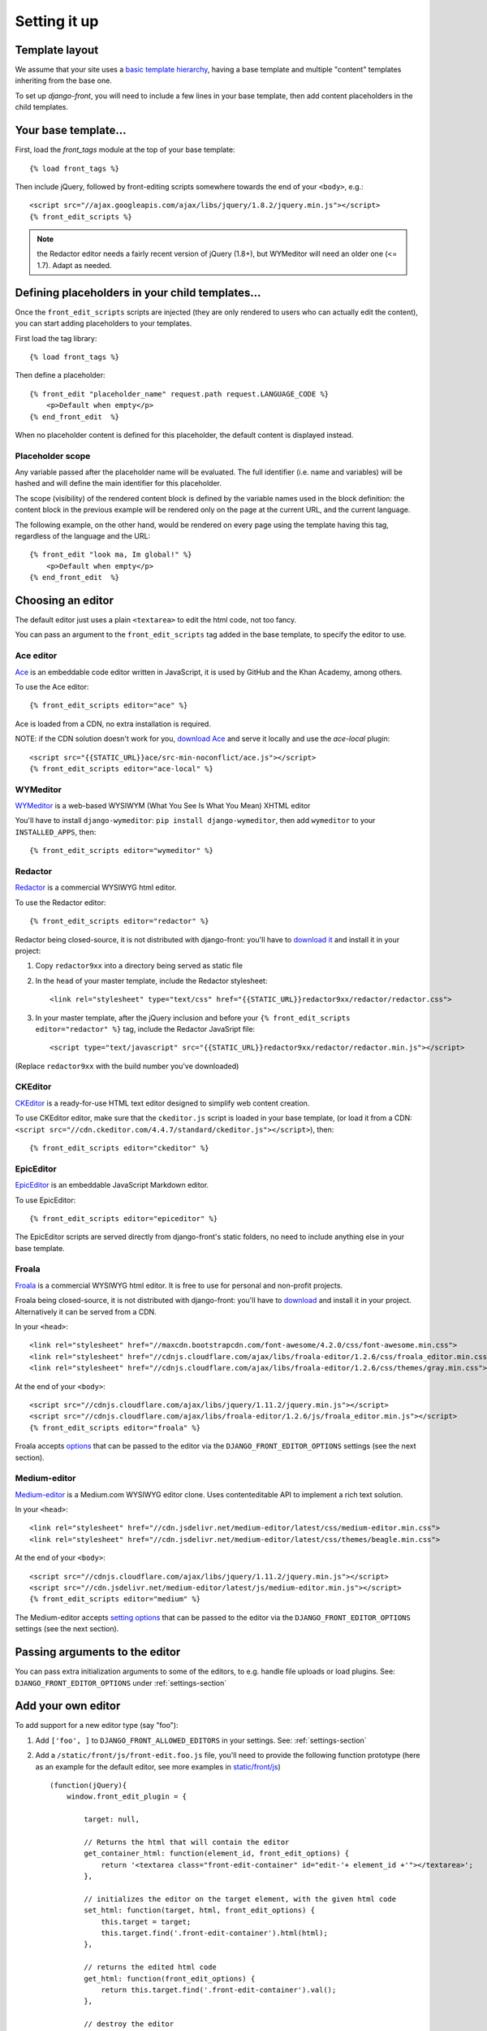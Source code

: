 ##############
Setting it up
##############


***************
Template layout
***************

We assume that your site uses a `basic template hierarchy <https://docs.djangoproject.com/en/1.8/topics/templates/#template-inheritance>`_, having a base template and multiple "content" templates inheriting from the base one.

To set up `django-front`, you will need to include a few lines in your base template, then add content placeholders in the child templates.

*******************
Your base template…
*******************

First, load the `front_tags` module at the top of your base template::

    {% load front_tags %}


Then include jQuery, followed by front-editing scripts somewhere towards the end of your ``<body>``, e.g.::

    <script src="//ajax.googleapis.com/ajax/libs/jquery/1.8.2/jquery.min.js"></script>
    {% front_edit_scripts %}

.. note::

    the Redactor editor needs a fairly recent version of jQuery (1.8+), but WYMeditor will need an older one (<= 1.7). Adapt as needed.

**********************************************
Defining placeholders in your child templates…
**********************************************

Once the ``front_edit_scripts`` scripts are injected (they are only rendered to users who can actually edit the content), you can start adding placeholders to your templates.

First load the tag library::

    {% load front_tags %}

Then define a placeholder::

    {% front_edit "placeholder_name" request.path request.LANGUAGE_CODE %}
        <p>Default when empty</p>
    {% end_front_edit  %}

When no placeholder content is defined for this placeholder, the default content is displayed instead.

Placeholder scope
=================

Any variable passed after the placeholder name will be evaluated. The full identifier (i.e. name and variables) will be hashed and will define the main identifier for this placeholder.

The scope (visibility) of the rendered content block is defined by the variable names used in the block definition: the content block in the previous example will be rendered only on the page at the current URL, and the current language.

The following example, on the other hand, would be rendered on every page using the template having this tag, regardless of the language and the URL::

    {% front_edit "look ma, Im global!" %}
        <p>Default when empty</p>
    {% end_front_edit  %}

******************
Choosing an editor
******************

The default editor just uses a plain ``<textarea>`` to edit the html code, not too fancy.

You can pass an argument to the ``front_edit_scripts`` tag added in the base template, to specify the editor to use.


Ace editor
===========

`Ace <http://ace.ajax.org/>`_ is an embeddable code editor written in JavaScript, it is used by GitHub and the Khan Academy, among others.

To use the Ace editor::

    {% front_edit_scripts editor="ace" %}

Ace is loaded from a CDN, no extra installation is required.

NOTE: if the CDN solution doesn't work for you, `download Ace <https://github.com/ajaxorg/ace-builds/>`_ and serve it locally and use the `ace-local` plugin::

    <script src="{{STATIC_URL}}ace/src-min-noconflict/ace.js"></script>
    {% front_edit_scripts editor="ace-local" %}


WYMeditor
===========

`WYMeditor <http://www.wymeditor.org/>`_ is a web-based WYSIWYM (What You See Is What You Mean) XHTML editor

You'll have to install ``django-wymeditor``: ``pip install django-wymeditor``, then add ``wymeditor`` to your ``INSTALLED_APPS``, then::

    {% front_edit_scripts editor="wymeditor" %}

Redactor
========

`Redactor <http://imperavi.com/redactor/>`_ is a commercial WYSIWYG html editor.

To use the Redactor editor::

    {% front_edit_scripts editor="redactor" %}

Redactor being closed-source, it is not distributed with django-front: you'll have to `download it <http://imperavi.com/redactor/download/>`_ and install it in your project:

1. Copy ``redactor9xx`` into a directory being served as static file
2. In the ``head`` of your master template, include the Redactor stylesheet::

    <link rel="stylesheet" type="text/css" href="{{STATIC_URL}}redactor9xx/redactor/redactor.css">

3. In your master template, after the jQuery inclusion and before your ``{% front_edit_scripts editor="redactor" %}`` tag, include the Redactor JavaSript file::

    <script type="text/javascript" src="{{STATIC_URL}}redactor9xx/redactor/redactor.min.js"></script>

(Replace ``redactor9xx`` with the build number you've downloaded)


CKEditor
========
`CKEditor <http://ckeditor.com/>`_ is a ready-for-use HTML text editor designed to simplify web content creation.

To use CKEditor editor, make sure that the ``ckeditor.js`` script is loaded in your base template, (or load it from a CDN: ``<script src="//cdn.ckeditor.com/4.4.7/standard/ckeditor.js"></script>``), then::

    {% front_edit_scripts editor="ckeditor" %}


EpicEditor
===========

`EpicEditor <http://epiceditor.com/>`_ is an embeddable JavaScript Markdown editor.

To use EpicEditor::

    {% front_edit_scripts editor="epiceditor" %}

The EpicEditor scripts are served directly from django-front's static folders, no need to include anything else in your base template.


Froala
======

`Froala <https://editor.froala.com/>`_ is a commercial WYSIWYG html editor. It is free to use for personal and non-profit projects.

Froala being closed-source, it is not distributed with django-front: you'll have to `download <https://editor.froala.com/pricing>`_ and install it in your project.
Alternatively it can be served from a CDN.

In your ``<head>``::

    <link rel="stylesheet" href="//maxcdn.bootstrapcdn.com/font-awesome/4.2.0/css/font-awesome.min.css">
    <link rel="stylesheet" href="//cdnjs.cloudflare.com/ajax/libs/froala-editor/1.2.6/css/froala_editor.min.css">
    <link rel="stylesheet" href="//cdnjs.cloudflare.com/ajax/libs/froala-editor/1.2.6/css/themes/gray.min.css">

At the end of your ``<body>``::

    <script src="//cdnjs.cloudflare.com/ajax/libs/jquery/1.11.2/jquery.min.js"></script>
    <script src="//cdnjs.cloudflare.com/ajax/libs/froala-editor/1.2.6/js/froala_editor.min.js"></script>
    {% front_edit_scripts editor="froala" %}


Froala accepts `options <https://editor.froala.com/options>`_ that can be passed to the editor via the ``DJANGO_FRONT_EDITOR_OPTIONS`` settings (see the next section).


Medium-editor
=============

`Medium-editor <https://yabwe.github.io/medium-editor/>`_ is a Medium.com WYSIWYG editor clone. Uses contenteditable API to implement a rich text solution.

In your ``<head>``::

    <link rel="stylesheet" href="//cdn.jsdelivr.net/medium-editor/latest/css/medium-editor.min.css">
    <link rel="stylesheet" href="//cdn.jsdelivr.net/medium-editor/latest/css/themes/beagle.min.css">


At the end of your ``<body>``::

    <script src="//cdnjs.cloudflare.com/ajax/libs/jquery/1.11.2/jquery.min.js"></script>
    <script src="//cdn.jsdelivr.net/medium-editor/latest/js/medium-editor.min.js"></script>
    {% front_edit_scripts editor="medium" %}

The Medium-editor accepts `setting options <https://github.com/yabwe/medium-editor#mediumeditor-options>`_ that can be passed to the editor via the ``DJANGO_FRONT_EDITOR_OPTIONS`` settings (see the next section).


*******************************
Passing arguments to the editor
*******************************

You can pass extra initialization arguments to some of the editors, to e.g. handle file uploads or load plugins. See: ``DJANGO_FRONT_EDITOR_OPTIONS`` under :ref:`settings-section`

********************
Add your own editor
********************

To add support for a new editor type (say "foo"):

1. Add ``['foo', ]`` to ``DJANGO_FRONT_ALLOWED_EDITORS`` in your settings. See: :ref:`settings-section`
2. Add a ``/static/front/js/front-edit.foo.js`` file, you'll need to provide the following function prototype (here as an example for the default editor, see more examples in `static/front/js <https://github.com/mbi/django-front/tree/master/front/static/front/js>`_) ::

    (function(jQuery){
        window.front_edit_plugin = {

            target: null,

            // Returns the html that will contain the editor
            get_container_html: function(element_id, front_edit_options) {
                return '<textarea class="front-edit-container" id="edit-'+ element_id +'"></textarea>';
            },

            // initializes the editor on the target element, with the given html code
            set_html: function(target, html, front_edit_options) {
                this.target = target;
                this.target.find('.front-edit-container').html(html);
            },

            // returns the edited html code
            get_html: function(front_edit_options) {
                return this.target.find('.front-edit-container').val();
            },

            // destroy the editor
            destroy_editor: function() {
                self.target = null;
            }
        };
    })(jQuery);


3. Maybe submit a pull request?
